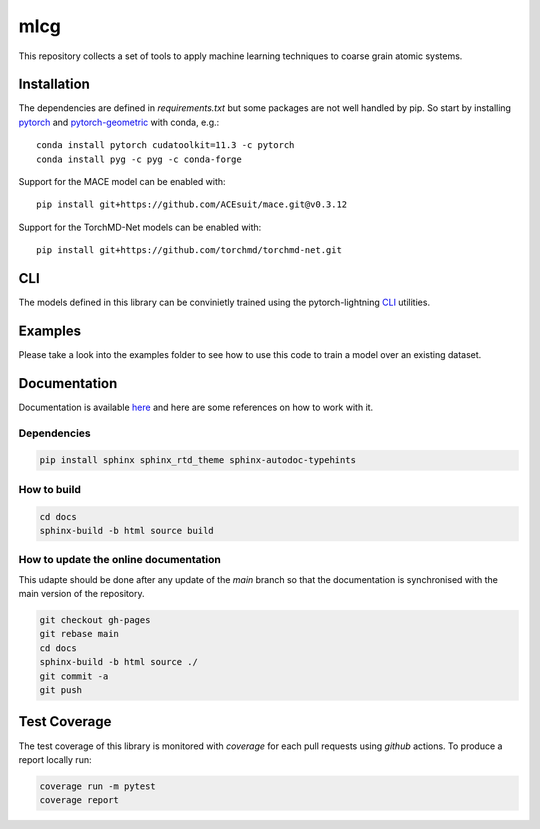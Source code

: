 mlcg
==========

.. start-intro

|Docs badge| |License|

.. |Docs badge| image:: https://img.shields.io/badge/mlcg-docs-blue.svg
   :target: https://clementigroup.github.io/mlcg/

.. |License| image:: https://img.shields.io/github/license/Naereen/StrapDown.js.svg
   :target: https://opensource.org/licenses/MIT


This repository collects a set of tools to apply machine learning techniques to coarse grain atomic systems.


Installation
------------
.. start-install
The dependencies are defined in `requirements.txt` but some packages are not well handled by pip. So start by installing `pytorch <https://pytorch.org/>`_ and `pytorch-geometric <https://pytorch-geometric.readthedocs.io/en/latest/>`_ with conda, e.g.::

    conda install pytorch cudatoolkit=11.3 -c pytorch
    conda install pyg -c pyg -c conda-forge

Support for the MACE model can be enabled with::

    pip install git+https://github.com/ACEsuit/mace.git@v0.3.12

Support for the TorchMD-Net models can be enabled with::

    pip install git+https://github.com/torchmd/torchmd-net.git

.. end-install

CLI
---

The models defined in this library can be convinietly trained using the pytorch-lightning
`CLI <https://pytorch-lightning.readthedocs.io/en/latest/common/lightning_cli.html>`_ utilities.

Examples
--------

Please take a look into the examples folder to see how to use this code to train a model over an existing dataset.


.. end-intro

.. start-doc

Documentation
-------------

Documentation is available `here <https://clementigroup.github.io/mlcg/>`_ and here are some references on how to work with it.

Dependencies
~~~~~~~~~~~~

.. code:: bash

    pip install sphinx sphinx_rtd_theme sphinx-autodoc-typehints


How to build
~~~~~~~~~~~~

.. code:: bash

    cd docs
    sphinx-build -b html source build

How to update the online documentation
~~~~~~~~~~~~~~~~~~~~~~~~~~~~~~~~~~~~~~

This udapte should be done after any update of the `main` branch so that the
documentation is synchronised with the main version of the repository.

.. code:: bash

    git checkout gh-pages
    git rebase main
    cd docs
    sphinx-build -b html source ./
    git commit -a
    git push

.. end-doc

Test Coverage
-------------

The test coverage of this library is monitored with `coverage` for each pull requests using `github` actions.
To produce a report locally run:

.. code:: bash

    coverage run -m pytest
    coverage report

